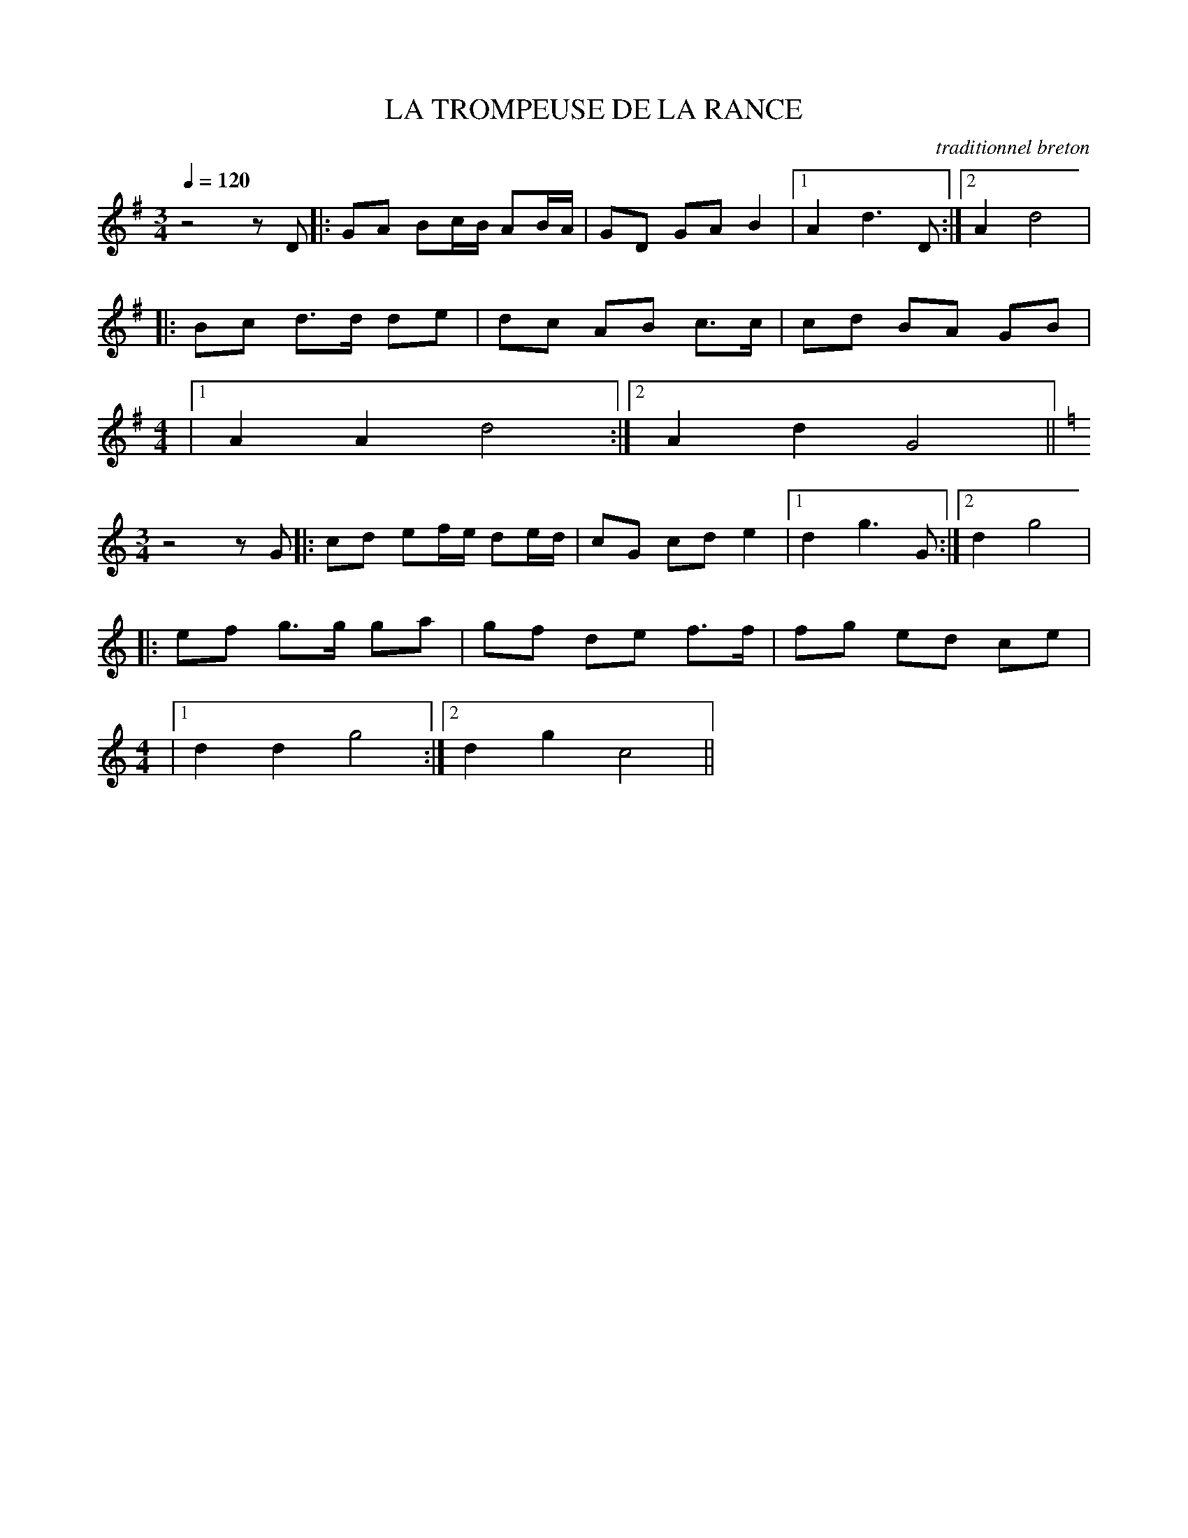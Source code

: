X:1
T:LA TROMPEUSE DE LA RANCE
C:traditionnel breton
I:Skol al louarn
Q:1/4=120
M:3/4
L:1/8
K:G
z4 z D |:GA Bc/B/ AB/A/ |GD GA B2 |1A2 d3 D :|2 A2 d4 |
|:Bc d3/2d/ de |dc AB c3/2c/ |cd BA GB |
M:4/4
L:1/8
|1 A2 A2 d4 :|2 A2 d2 G4 ||
M:3/4
L:1/8
K:C
z4 z G |: cd ef/e/ de/d/ | cG cd e2 |1 d2 g3 G :|2 d2 g4 |
|: ef g3/2g/ ga | gf de f3/2f/ |fg ed ce |
M:4/4
L:1/8
|1 d2 d2 g4 :|2 d2 g2 c4 ||
